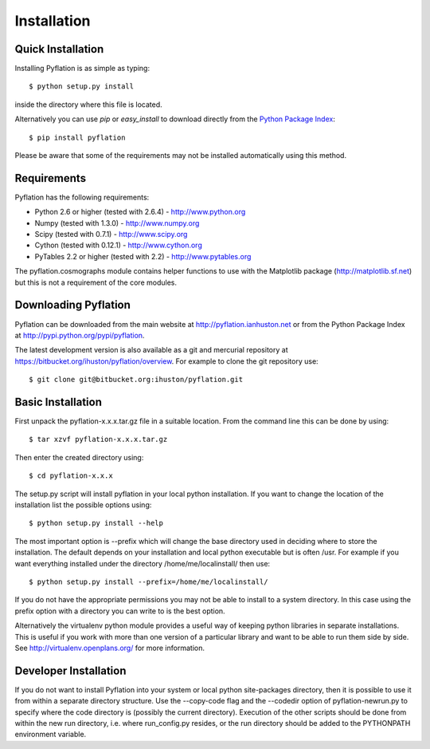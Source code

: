 ************
Installation
************

Quick Installation
==================

Installing Pyflation is as simple as typing::

    $ python setup.py install

inside the directory where this file is located.

Alternatively you can use `pip` or `easy_install` to download directly from the `Python
Package Index <http://pypi.python.org/pypi/pyflation>`_::
    
    $ pip install pyflation

Please be aware that some of the requirements may not be installed automatically using
this method.

Requirements
============
Pyflation has the following requirements:

* Python 2.6 or higher (tested with 2.6.4) - http://www.python.org
* Numpy (tested with 1.3.0) - http://www.numpy.org
* Scipy (tested with 0.7.1) - http://www.scipy.org
* Cython (tested with 0.12.1) - http://www.cython.org
* PyTables 2.2 or higher (tested with 2.2) - http://www.pytables.org

The pyflation.cosmographs module contains helper functions to use 
with the Matplotlib package (http://matplotlib.sf.net) but this is not a
requirement of the core modules. 

Downloading Pyflation
=====================
Pyflation can be downloaded from the main website at http://pyflation.ianhuston.net or from
the Python Package Index at http://pypi.python.org/pypi/pyflation.

The latest development version is also available as a git and mercurial repository
at https://bitbucket.org/ihuston/pyflation/overview. 
For example to clone the git repository use::
    
    $ git clone git@bitbucket.org:ihuston/pyflation.git

Basic Installation
==================
 
First unpack the pyflation-x.x.x.tar.gz file in a suitable location. From the 
command line this can be done by using::

    $ tar xzvf pyflation-x.x.x.tar.gz

Then enter the created directory using::

    $ cd pyflation-x.x.x

The setup.py script will install pyflation in your local python installation. 
If you want to change the location of the installation list the possible options
using::

    $ python setup.py install --help

The most important option is --prefix which will change the base directory used
in deciding where to store the installation. The default depends on your 
installation and local python executable but is often /usr. For example if you 
want everything installed under the directory /home/me/localinstall/ then use::

    $ python setup.py install --prefix=/home/me/localinstall/

If you do not have the appropriate permissions you may not be able to install
to a system directory. In this case using the prefix option with a directory
you can write to is the best option.

Alternatively the virtualenv python module provides a useful way of keeping
python libraries in separate installations. This is useful if you work with
more than one version of a particular library and want to be able to run them
side by side. See http://virtualenv.openplans.org/ for more information.

Developer Installation
======================

If you do not want to install Pyflation into your system or local python 
site-packages directory, then it is possible to use it from within a separate
directory structure. Use the --copy-code flag and the --codedir option of 
pyflation-newrun.py to specify where the code directory is (possibly the current 
directory).
Execution of the other scripts should be done from within the new run directory,
i.e. where run_config.py resides, or the run directory should be added to the
PYTHONPATH environment variable. 

